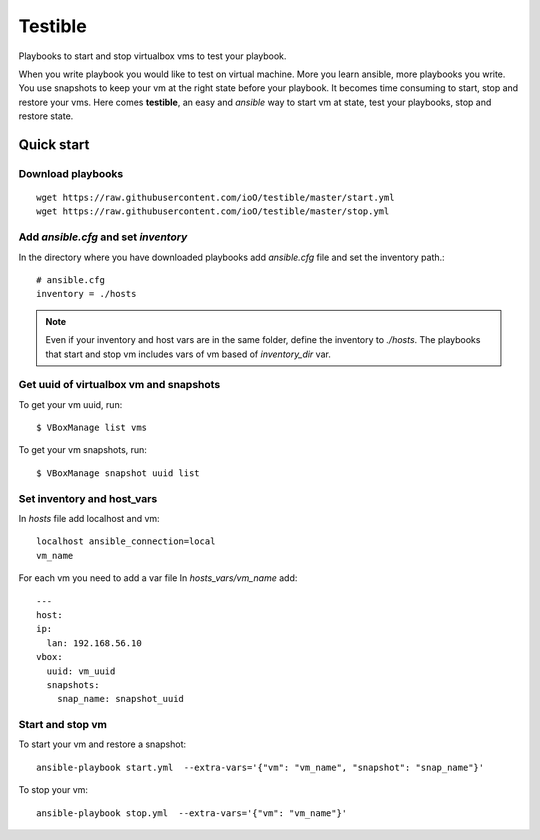 ========
Testible
========

Playbooks to start and stop virtualbox vms to test your playbook.

When you write playbook you would like to test on virtual machine. More you learn ansible, more playbooks you write. You 
use snapshots to keep your vm at the right state before your playbook. It becomes time consuming to start, stop and 
restore your vms.
Here comes **testible**, an easy and *ansible* way to start vm at state, test your playbooks, stop and restore state.

Quick start
===========

Download playbooks
------------------

::

   wget https://raw.githubusercontent.com/ioO/testible/master/start.yml
   wget https://raw.githubusercontent.com/ioO/testible/master/stop.yml


Add *ansible.cfg* and set *inventory*
-------------------------------------

In the directory where you have downloaded playbooks add *ansible.cfg* file and set the inventory path.::

   # ansible.cfg
   inventory = ./hosts

.. note::

   Even if your inventory and host vars are in the same folder, define the inventory to *./hosts*.  The playbooks that 
   start and stop vm includes vars of vm based of *inventory_dir* var.

Get uuid of virtualbox vm and snapshots
---------------------------------------

To get your vm uuid, run::

   $ VBoxManage list vms

To get your vm snapshots, run::

   $ VBoxManage snapshot uuid list

Set inventory and host_vars
---------------------------

In *hosts* file add localhost and vm::


   localhost ansible_connection=local
   vm_name

For each vm you need to add a var file
In *hosts_vars/vm_name* add::

   ---
   host:
   ip:
     lan: 192.168.56.10
   vbox:
     uuid: vm_uuid
     snapshots:
       snap_name: snapshot_uuid

Start and stop vm
-----------------

To start your vm and restore a snapshot::


   ansible-playbook start.yml  --extra-vars='{"vm": "vm_name", "snapshot": "snap_name"}'

To stop your vm::

   ansible-playbook stop.yml  --extra-vars='{"vm": "vm_name"}'

